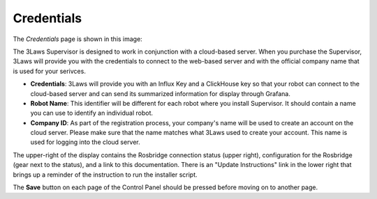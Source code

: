 Credentials
===========

The *Credentials* page is shown in this image:

.. image:: ../data/cpanel1.png
   :width: 800px
   :alt: Configuration > Credentials: Control Panel page presenting Credentials, Robot name, and Company ID

The 3Laws Supervisor is designed to work in conjunction with a cloud-based server.  When you purchase the Supervisor, 3Laws will provide you with the
credentials to connect to the web-based server and with the official company
name that is used for your serivces.

- **Credentials**: 3Laws will provide you with an Influx Key and a ClickHouse key so that your robot can connect to the cloud-based server and can send its summarized information for display through Grafana.
- **Robot Name**: This identifier will be different for each robot where you install Supervisor.  It should contain a name you can use to identify an individual robot.
- **Company ID**: As part of the registration process, your company's name will be used to create an account on the cloud server. Please make sure that the name matches what 3Laws used to create your account.  This name is used for logging into the cloud server.

The upper-right of the display contains the Rosbridge connection status (upper right), configuration for the Rosbridge (gear next to the status), and a link to this documentation.  There is an "Update Instructions" link in the lower right that brings up a reminder of the instruction to run the installer script.

The **Save** button on each page of the Control Panel should be pressed before moving on to another page.
